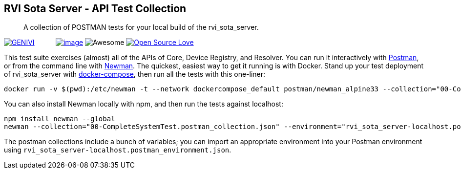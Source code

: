 RVI Sota Server - API Test Collection
-------------------------------------

__________________________________________________________________________
A collection of POSTMAN tests for your local build of the rvi_sota_server.
__________________________________________________________________________

https://github.com/advancedtelematic/rvi_sota_server[image:https://at.projects.genivi.org/wiki/download/attachments/4784219/genivi-icon.jpg?version=1&modificationDate=1475025405000&api=v2[GENIVI]]           link:https://www.getpostman.com[image:https://app.shippable.com/mktg/images/logos/postman.png[image]] image:https://cdn.rawgit.com/sindresorhus/awesome/d7305f38d29fed78fa85652e3a63e154dd8e8829/media/badge.svg[Awesome] https://github.com/advancedtelematic/rvi_sota_server[image:https://badges.frapsoft.com/os/v2/open-source.svg?v=103[Open Source Love]]

This test suite exercises (almost) all of the APIs of Core, Device Registry, and Resolver. You can run it interactively with https://www.getpostman.com/[Postman], or from the command line with https://www.getpostman.com/docs/newman_intro[Newman]. The quickest, easiest way to get it running is with Docker. Stand up your test deployment of rvi_sota_server with http://advancedtelematic.github.io/rvi_sota_server/doc/deployment-with-dockercompose.html[docker-compose], then run all the tests with this one-liner:

....
docker run -v $(pwd):/etc/newman -t --network dockercompose_default postman/newman_alpine33 --collection="00-CompleteSystemTest.postman_collection.json" --environment="rvi_sota_server-dockerized.postman_environment.json"
....

You can also install Newman locally with npm, and then run the tests against localhost:

....
npm install newman --global
newman --collection="00-CompleteSystemTest.postman_collection.json" --environment="rvi_sota_server-localhost.postman_environment.json"
....

The postman collections include a bunch of variables; you can import an appropriate environment into your Postman environment using `rvi_sota_server-localhost.postman_environment.json`.
